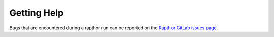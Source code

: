 .. _help:

Getting Help
============

Bugs that are encountered during a rapthor run can be reported on the `Rapthor GitLab issues page <https://git.astron.nl/RD/rapthor/-/issues>`_.
